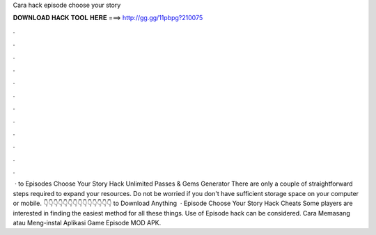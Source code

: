 Cara hack episode choose your story

𝐃𝐎𝐖𝐍𝐋𝐎𝐀𝐃 𝐇𝐀𝐂𝐊 𝐓𝐎𝐎𝐋 𝐇𝐄𝐑𝐄 ===> http://gg.gg/11pbpg?210075

.

.

.

.

.

.

.

.

.

.

.

.

 · to Episodes Choose Your Story Hack Unlimited Passes & Gems Generator There are only a couple of straightforward steps required to expand your resources. Do not be worried if you don't have sufficient storage space on your computer or mobile. 👇👇👇👇👇👇👇👇👇👇👇👇👇👇 to Download Anything  · Episode Choose Your Story Hack Cheats Some players are interested in finding the easiest method for all these things. Use of Episode hack can be considered. Cara Memasang atau Meng-instal Aplikasi Game Episode MOD APK.
